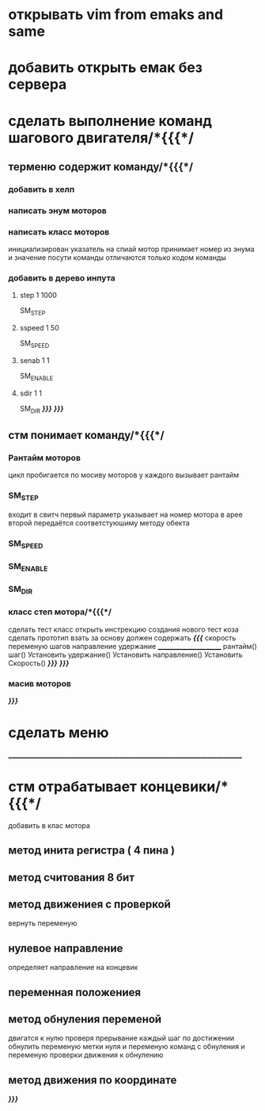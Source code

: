 * открывать vim from emaks and same
* добавить открыть емак без cервера 
* сделать выполнение команд шагового двигателя/*{{{*/
** терменю cодержит команду/*{{{*/
*** добавить  в хелп
*** написать энум  моторов
*** написать класс  моторов
	инициализирован указатель на спиай
	мотор принимает номер из энума
			и значение
	посути команды отличаются только кодом команды
*** добавить в дерево инпута
**** step 1 1000
SM_STEP
**** sspeed 1 50
SM_SPEED
**** senab 1 1
SM_ENABLE
**** sdir 1 1
SM_DIR
	/*}}}*/
/*}}}*/
** стм понимает команду/*{{{*/
*** Рантайм моторов
	цикл пробигается по мосиву моторов
	у каждого вызывает рантайм
*** SM_STEP
	входит в свитч
	первый параметр указывает на номер мотора в арее
	второй передаётся соответстуюшиму методу обекта
*** SM_SPEED
*** SM_ENABLE
*** SM_DIR
*** класс степ мотора/*{{{*/ 
сделать тест класс
		открыть инстрекцию создания нового тест коза
		сделать прототип
			взать за основу 
должен содержать /*{{{*/
	скорость
	переменую шагов
	направление
	удержание
	______________________
	рантайм()
	шаг()
	Установить удержание()
	Установить направление()
	Установить Скорость()
	/*}}}*/
/*}}}*/
*** масив моторов
/*}}}*/
* сделать меню 
____________________________________________________________________________
* стм отрабатывает концевики/*{{{*/
добавить в клас мотора
** метод инита регистра ( 4 пина )
** метод считования 8 бит
** метод движениея с проверкой 
	вернуть переменую
** нулевое направление
	определяет направление на концевик
** переменная положениея
** метод обнуления переменой 
	двигатся к нулю проверя прерывание
каждый шаг
по достижении обнулить
переменую метки нуля
и переменую команд с обнуления
и переменую проверки движения к обнулению
** метод движения по координате
/*}}}*/

